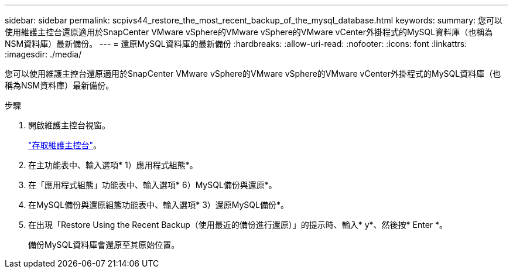 ---
sidebar: sidebar 
permalink: scpivs44_restore_the_most_recent_backup_of_the_mysql_database.html 
keywords:  
summary: 您可以使用維護主控台還原適用於SnapCenter VMware vSphere的VMware vSphere的VMware vCenter外掛程式的MySQL資料庫（也稱為NSM資料庫）最新備份。 
---
= 還原MySQL資料庫的最新備份
:hardbreaks:
:allow-uri-read: 
:nofooter: 
:icons: font
:linkattrs: 
:imagesdir: ./media/


[role="lead"]
您可以使用維護主控台還原適用於SnapCenter VMware vSphere的VMware vSphere的VMware vCenter外掛程式的MySQL資料庫（也稱為NSM資料庫）最新備份。

.步驟
. 開啟維護主控台視窗。
+
link:scpivs44_manage_snapcenter_plug-in_for_vmware_vsphere.html#access-the-maintenance-console["存取維護主控台"]。

. 在主功能表中、輸入選項* 1）應用程式組態*。
. 在「應用程式組態」功能表中、輸入選項* 6）MySQL備份與還原*。
. 在MySQL備份與還原組態功能表中、輸入選項* 3）還原MySQL備份*。
. 在出現「Restore Using the Recent Backup（使用最近的備份進行還原）」的提示時、輸入* y*、然後按* Enter *。
+
備份MySQL資料庫會還原至其原始位置。


